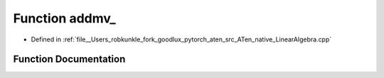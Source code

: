 .. _function_at__native__addmv:

Function addmv_
===============

- Defined in :ref:`file__Users_robkunkle_fork_goodlux_pytorch_aten_src_ATen_native_LinearAlgebra.cpp`


Function Documentation
----------------------


.. doxygenfunction:: at::native::addmv_
